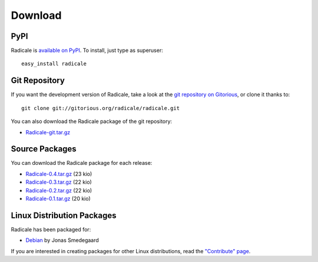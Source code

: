 ==========
 Download
==========

PyPI
====

Radicale is `available on PyPI <http://pypi.python.org/pypi/Radicale/>`_. To
install, just type as superuser::

  easy_install radicale

Git Repository
==============

If you want the development version of Radicale, take a look at the `git
repository on Gitorious <http://www.gitorious.org/radicale/radicale>`_, or
clone it thanks to::

  git clone git://gitorious.org/radicale/radicale.git

You can also download the Radicale package of the git repository:

- `Radicale-git.tar.gz <http://gitorious.org/radicale/radicale/archive-tarball/master>`_

Source Packages
===============

You can download the Radicale package for each release:

- `Radicale-0.4.tar.gz </src/radicale/Radicale-0.4.tar.gz>`_ (23 kio)
- `Radicale-0.3.tar.gz </src/radicale/Radicale-0.3.tar.gz>`_ (22 kio)
- `Radicale-0.2.tar.gz </src/radicale/Radicale-0.2.tar.gz>`_ (22 kio)
- `Radicale-0.1.tar.gz </src/radicale/Radicale-0.1.tar.gz>`_ (20 kio)

Linux Distribution Packages
===========================

Radicale has been packaged for:

- `Debian <http://packages.debian.org/radicale>`_ by Jonas Smedegaard

If you are interested in creating packages for other Linux distributions, read
the `"Contribute" page </contribute>`_.
